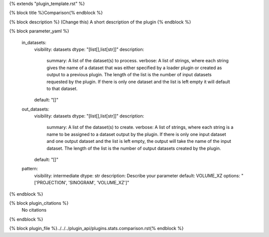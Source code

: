 {% extends "plugin_template.rst" %}

{% block title %}Comparison{% endblock %}

{% block description %}
(Change this) A short description of the plugin
{% endblock %}

{% block parameter_yaml %}

        in_datasets:
            visibility: datasets
            dtype: "[list[],list[str]]"
            description: 
                summary: A list of the dataset(s) to process.
                verbose: A list of strings, where each string gives the name of a dataset that was either specified by a loader plugin or created as output to a previous plugin.  The length of the list is the number of input datasets requested by the plugin.  If there is only one dataset and the list is left empty it will default to that dataset.
            default: "[]"
        
        out_datasets:
            visibility: datasets
            dtype: "[list[],list[str]]"
            description: 
                summary: A list of the dataset(s) to create.
                verbose: A list of strings, where each string is a name to be assigned to a dataset output by the plugin. If there is only one input dataset and one output dataset and the list is left empty, the output will take the name of the input dataset. The length of the list is the number of output datasets created by the plugin.
            default: "[]"
        
        pattern:
            visibility: intermediate
            dtype: str
            description: Describe your parameter
            default: VOLUME_XZ
            options: "['PROJECTION', 'SINOGRAM', 'VOLUME_XZ']"
        
{% endblock %}

{% block plugin_citations %}
    No citations
{% endblock %}

{% block plugin_file %}../../../plugin_api/plugins.stats.comparison.rst{% endblock %}
